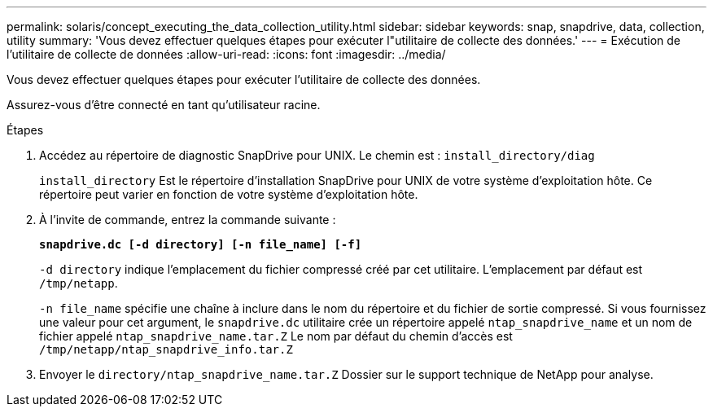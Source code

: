---
permalink: solaris/concept_executing_the_data_collection_utility.html 
sidebar: sidebar 
keywords: snap, snapdrive, data, collection, utility 
summary: 'Vous devez effectuer quelques étapes pour exécuter l"utilitaire de collecte des données.' 
---
= Exécution de l'utilitaire de collecte de données
:allow-uri-read: 
:icons: font
:imagesdir: ../media/


[role="lead"]
Vous devez effectuer quelques étapes pour exécuter l'utilitaire de collecte des données.

Assurez-vous d'être connecté en tant qu'utilisateur racine.

.Étapes
. Accédez au répertoire de diagnostic SnapDrive pour UNIX. Le chemin est : `install_directory/diag`
+
`install_directory` Est le répertoire d'installation SnapDrive pour UNIX de votre système d'exploitation hôte. Ce répertoire peut varier en fonction de votre système d'exploitation hôte.

. À l'invite de commande, entrez la commande suivante :
+
`*snapdrive.dc [-d directory] [-n file_name] [-f]*`

+
`-d directory` indique l'emplacement du fichier compressé créé par cet utilitaire. L'emplacement par défaut est `/tmp/netapp`.

+
`-n file_name` spécifie une chaîne à inclure dans le nom du répertoire et du fichier de sortie compressé. Si vous fournissez une valeur pour cet argument, le `snapdrive.dc` utilitaire crée un répertoire appelé `ntap_snapdrive_name` et un nom de fichier appelé `ntap_snapdrive_name.tar.Z` Le nom par défaut du chemin d'accès est `/tmp/netapp/ntap_snapdrive_info.tar.Z`

. Envoyer le `directory/ntap_snapdrive_name.tar.Z` Dossier sur le support technique de NetApp pour analyse.

